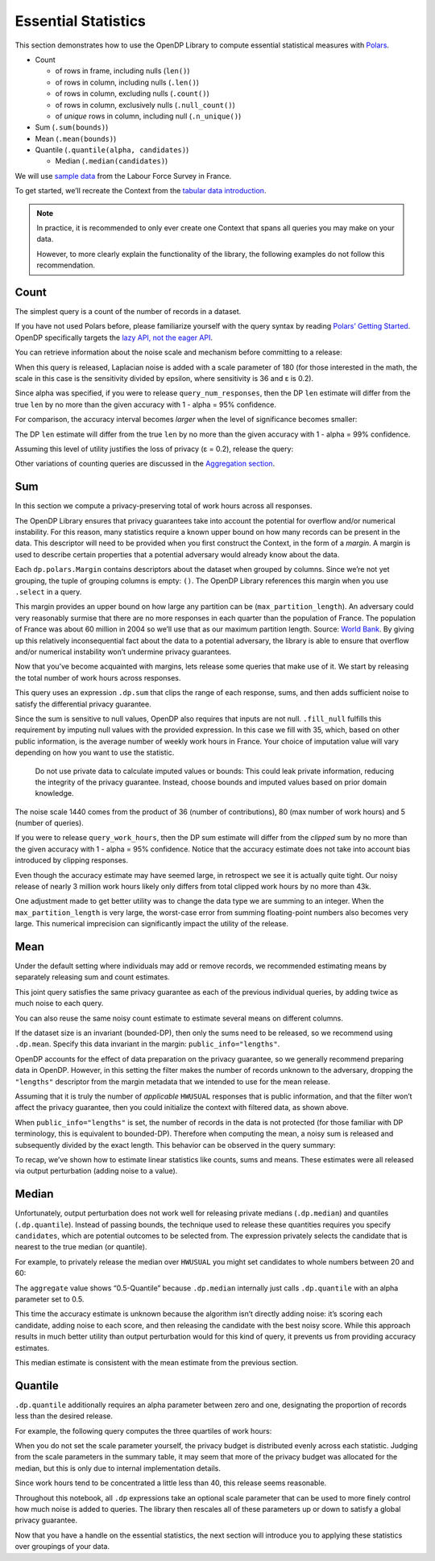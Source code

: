 Essential Statistics
====================

This section demonstrates how to use the OpenDP Library to compute
essential statistical measures with `Polars <https://docs.pola.rs/>`__.

-  Count

   -  of rows in frame, including nulls (``len()``)
   -  of rows in column, including nulls (``.len()``)
   -  of rows in column, excluding nulls (``.count()``)
   -  of rows in column, exclusively nulls (``.null_count()``)
   -  of *unique* rows in column, including null (``.n_unique()``)

-  Sum (``.sum(bounds)``)
-  Mean (``.mean(bounds)``)
-  Quantile (``.quantile(alpha, candidates)``)

   -  Median (``.median(candidates)``)

We will use `sample
data <https://github.com/opendp/dp-test-datasets/blob/main/data/eurostat/README.ipynb>`__
from the Labour Force Survey in France.

.. tab-set::

    .. tab-item:: Python
        :sync: python

        .. code:: python

            >>> import polars as pl 
            >>> import opendp.prelude as dp
            
            >>> dp.enable_features("contrib")
            

To get started, we’ll recreate the Context from the `tabular data
introduction <index.rst>`__.

.. tab-set::

    .. tab-item:: Python
        :sync: python

        .. code:: python

            >>> context = dp.Context.compositor(
            ...     data=pl.scan_csv(dp.examples.get_france_lfs_path(), ignore_errors=True),
            ...     privacy_unit=dp.unit_of(contributions=36),
            ...     privacy_loss=dp.loss_of(epsilon=1.0),
            ...     split_evenly_over=5,
            ... )

.. note::

    In practice, it is recommended to only ever create one Context that spans all queries you may make on your data.

    However, to more clearly explain the functionality of the library, the following examples do not follow this recommendation.
            

Count
-----

The simplest query is a count of the number of records in a dataset.

.. tab-set::

    .. tab-item:: Python
        :sync: python

        .. code:: python

            >>> query_num_responses = context.query().select(dp.len())
            

If you have not used Polars before, please familiarize yourself with the
query syntax by reading `Polars’ Getting
Started <https://docs.pola.rs/user-guide/getting-started/>`__. OpenDP
specifically targets the `lazy API, not the eager
API <https://docs.pola.rs/user-guide/concepts/lazy-vs-eager/>`__.

You can retrieve information about the noise scale and mechanism before
committing to a release:

.. tab-set::

    .. tab-item:: Python
        :sync: python

        .. code:: python

            >>> query_num_responses.summarize(alpha=0.05)
            shape: (1, 5)
            ┌────────┬──────────────┬─────────────────┬───────┬────────────┐
            │ column ┆ aggregate    ┆ distribution    ┆ scale ┆ accuracy   │
            │ ---    ┆ ---          ┆ ---             ┆ ---   ┆ ---        │
            │ str    ┆ str          ┆ str             ┆ f64   ┆ f64        │
            ╞════════╪══════════════╪═════════════════╪═══════╪════════════╡
            │ len    ┆ Frame Length ┆ Integer Laplace ┆ 180.0 ┆ 539.731115 │
            └────────┴──────────────┴─────────────────┴───────┴────────────┘
            

When this query is released, Laplacian noise is added with a scale
parameter of 180 (for those interested in the math, the scale in this
case is the sensitivity divided by epsilon, where sensitivity is 36 and
ε is 0.2).

Since alpha was specified, if you were to release
``query_num_responses``, then the DP ``len`` estimate will differ from
the true ``len`` by no more than the given accuracy with 1 - alpha = 95%
confidence.

For comparison, the accuracy interval becomes *larger* when the level of
significance becomes smaller:

.. tab-set::

    .. tab-item:: Python
        :sync: python

        .. code:: python

            >>> query_num_responses.summarize(alpha=0.01)
            shape: (1, 5)
            ┌────────┬──────────────┬─────────────────┬───────┬────────────┐
            │ column ┆ aggregate    ┆ distribution    ┆ scale ┆ accuracy   │
            │ ---    ┆ ---          ┆ ---             ┆ ---   ┆ ---        │
            │ str    ┆ str          ┆ str             ┆ f64   ┆ f64        │
            ╞════════╪══════════════╪═════════════════╪═══════╪════════════╡
            │ len    ┆ Frame Length ┆ Integer Laplace ┆ 180.0 ┆ 829.429939 │
            └────────┴──────────────┴─────────────────┴───────┴────────────┘


The DP ``len`` estimate will differ from the true ``len`` by no more
than the given accuracy with 1 - alpha = 99% confidence.

Assuming this level of utility justifies the loss of privacy (ε = 0.2),
release the query:

.. tab-set::

    .. tab-item:: Python
        :sync: python

        .. code:: python

            >>> print('DP release:', query_num_responses.release().collect().item())
            DP release: ...

Other variations of counting queries are discussed in the `Aggregation
section <../../api/user-guide/polars/expressions/aggregation.ipynb>`__.

Sum
---

In this section we compute a privacy-preserving total of work hours
across all responses.

The OpenDP Library ensures that privacy guarantees take into account the
potential for overflow and/or numerical instability. For this reason,
many statistics require a known upper bound on how many records can be
present in the data. This descriptor will need to be provided when you
first construct the Context, in the form of a *margin*. A margin is used
to describe certain properties that a potential adversary would already
know about the data.

.. tab-set::

    .. tab-item:: Python
        :sync: python

        .. code:: python

            >>> context = dp.Context.compositor(
            ...     data=pl.scan_csv(dp.examples.get_france_lfs_path(), ignore_errors=True),
            ...     privacy_unit=dp.unit_of(contributions=36),
            ...     privacy_loss=dp.loss_of(epsilon=1.0),
            ...     split_evenly_over=5,
            ...     # NEW CODE STARTING HERE
            ...     margins={
            ...         # when data is not grouped (empty tuple)...
            ...         (): dp.polars.Margin(
            ...             # ...the biggest (and only) partition is no larger than
            ...             #    France population * number of quarters
            ...             max_partition_length=60_000_000 * 36
            ...         ),
            ...     },
            ... )
            

Each ``dp.polars.Margin`` contains descriptors about the dataset when
grouped by columns. Since we’re not yet grouping, the tuple of grouping
columns is empty: ``()``. The OpenDP Library references this margin when
you use ``.select`` in a query.

This margin provides an upper bound on how large any partition can be
(``max_partition_length``). An adversary could very reasonably surmise
that there are no more responses in each quarter than the population of
France. The population of France was about 60 million in 2004 so we’ll
use that as our maximum partition length. Source: `World
Bank <https://datatopics.worldbank.org/world-development-indicators/>`__.
By giving up this relatively inconsequential fact about the data to a
potential adversary, the library is able to ensure that overflow and/or
numerical instability won’t undermine privacy guarantees.

Now that you’ve become acquainted with margins, lets release some
queries that make use of it. We start by releasing the total number of
work hours across responses.

.. tab-set::

    .. tab-item:: Python
        :sync: python

        .. code:: python

            >>> query_work_hours = (
            ...     # 99 represents "Not applicable"
            ...     context.query().filter(pl.col("HWUSUAL") != 99.0)
            ...     # compute the DP sum
            ...     .select(pl.col.HWUSUAL.cast(int).fill_null(35).dp.sum(bounds=(0, 80)))
            ... )
            

This query uses an expression ``.dp.sum`` that clips the range of each
response, sums, and then adds sufficient noise to satisfy the
differential privacy guarantee.

Since the sum is sensitive to null values, OpenDP also requires that
inputs are not null. ``.fill_null`` fulfills this requirement by
imputing null values with the provided expression. In this case we fill
with 35, which, based on other public information, is the average number
of weekly work hours in France. Your choice of imputation value will
vary depending on how you want to use the statistic.

   Do not use private data to calculate imputed values or bounds: This
   could leak private information, reducing the integrity of the privacy
   guarantee. Instead, choose bounds and imputed values based on prior
   domain knowledge.

.. tab-set::

    .. tab-item:: Python
        :sync: python

        .. code:: python

            >>> query_work_hours.summarize(alpha=0.05)
            shape: (1, 5)
            ┌─────────┬───────────┬─────────────────┬─────────┬─────────────┐
            │ column  ┆ aggregate ┆ distribution    ┆ scale   ┆ accuracy    │
            │ ---     ┆ ---       ┆ ---             ┆ ---     ┆ ---         │
            │ str     ┆ str       ┆ str             ┆ f64     ┆ f64         │
            ╞═════════╪═══════════╪═════════════════╪═════════╪═════════════╡
            │ HWUSUAL ┆ Sum       ┆ Integer Laplace ┆ 14400.0 ┆ 43139.04473 │
            └─────────┴───────────┴─────────────────┴─────────┴─────────────┘


The noise scale 1440 comes from the product of 36 (number of
contributions), 80 (max number of work hours) and 5 (number of queries).

If you were to release ``query_work_hours``, then the DP sum estimate
will differ from the *clipped* sum by no more than the given accuracy
with 1 - alpha = 95% confidence. Notice that the accuracy estimate does
not take into account bias introduced by clipping responses.

.. tab-set::

    .. tab-item:: Python
        :sync: python

        .. code:: python

            >>> query_work_hours.release().collect()
            shape: (1, 1)
            ┌─────────┐
            │ HWUSUAL │
            │ ---     │
            │ i64     │
            ╞═════════╡
            │ ...     │
            └─────────┘


Even though the accuracy estimate may have seemed large, in retrospect
we see it is actually quite tight. Our noisy release of nearly 3 million
work hours likely only differs from total clipped work hours by no more
than 43k.

One adjustment made to get better utility was to change the data type we
are summing to an integer. When the ``max_partition_length`` is very
large, the worst-case error from summing floating-point numbers also
becomes very large. This numerical imprecision can significantly impact
the utility of the release.

Mean
----

Under the default setting where individuals may add or remove records,
we recommended estimating means by separately releasing sum and count
estimates.

.. tab-set::

    .. tab-item:: Python
        :sync: python

        .. code:: python

            >>> query_work_hours = (
            ...     context.query().filter(pl.col.HWUSUAL != 99.0)
            ...     # release both the sum and length in one query
            ...     .select(pl.col.HWUSUAL.cast(int).fill_null(35).dp.sum(bounds=(0, 80)), dp.len())
            ... )
            
            >>> query_work_hours.summarize(alpha=0.05)
            shape: (2, 5)
            ┌─────────┬──────────────┬─────────────────┬─────────┬──────────────┐
            │ column  ┆ aggregate    ┆ distribution    ┆ scale   ┆ accuracy     │
            │ ---     ┆ ---          ┆ ---             ┆ ---     ┆ ---          │
            │ str     ┆ str          ┆ str             ┆ f64     ┆ f64          │
            ╞═════════╪══════════════╪═════════════════╪═════════╪══════════════╡
            │ HWUSUAL ┆ Sum          ┆ Integer Laplace ┆ 28800.0 ┆ 86277.589474 │
            │ len     ┆ Frame Length ┆ Integer Laplace ┆ 360.0   ┆ 1078.963271  │
            └─────────┴──────────────┴─────────────────┴─────────┴──────────────┘


This joint query satisfies the same privacy guarantee as each of the
previous individual queries, by adding twice as much noise to each
query.

You can also reuse the same noisy count estimate to estimate several
means on different columns.

.. tab-set::

    .. tab-item:: Python
        :sync: python

        .. code:: python

            >>> # release and create mean column
            >>> query_work_hours.release().collect().with_columns(mean_reusing_count=pl.col.HWUSUAL / pl.col.len)
            shape: (1, 3)
            ┌─────────┬───────┬────────────────────┐
            │ HWUSUAL ┆ len   ┆ mean_reusing_count │
            │ ---     ┆ ---   ┆ ---                │
            │ i64     ┆ u32   ┆ f64                │
            ╞═════════╪═══════╪════════════════════╡
            │ ...     ┆ ...   ┆ ...                │
            └─────────┴───────┴────────────────────┘

        .. Long column name avoids sensitivity to number of digits.

If the dataset size is an invariant (bounded-DP), then only the sums
need to be released, so we recommend using ``.dp.mean``. Specify this
data invariant in the margin: ``public_info="lengths"``.

.. tab-set::

    .. tab-item:: Python
        :sync: python

        .. code:: python

            >>> # apply some preprocessing outside of OpenDP (see note below)
            >>> # drops "Not applicable" values
            >>> data = pl.scan_csv(dp.examples.get_france_lfs_path(), ignore_errors=True).filter(pl.col.HWUSUAL != 99)
            
            >>> # apply domain descriptors (margins) to preprocessed data
            >>> context_bounded_dp = dp.Context.compositor(
            ...     data=data,
            ...     privacy_unit=dp.unit_of(contributions=36),
            ...     privacy_loss=dp.loss_of(epsilon=1.0),
            ...     split_evenly_over=5,
            ...     margins={
            ...         (): dp.polars.Margin(
            ...             max_partition_length=60_000_000 * 36,
            ...             # ADDITIONAL CODE STARTING HERE
            ...             # make partition size public (bounded-DP)
            ...             public_info="lengths",
            ...         ),
            ...     },
            ... )
            

OpenDP accounts for the effect of data preparation on the privacy
guarantee, so we generally recommend preparing data in OpenDP. However,
in this setting the filter makes the number of records unknown to the
adversary, dropping the ``"lengths"`` descriptor from the margin
metadata that we intended to use for the mean release.

Assuming that it is truly the number of *applicable* ``HWUSUAL``
responses that is public information, and that the filter won’t affect
the privacy guarantee, then you could initialize the context with
filtered data, as shown above.

.. tab-set::

    .. tab-item:: Python
        :sync: python

        .. code:: python

            >>> query_mean_work_hours = context_bounded_dp.query().select(
            ...     pl.col.HWUSUAL.cast(int).fill_null(35).dp.mean(bounds=(0, 80))
            ... )
            

When ``public_info="lengths"`` is set, the number of records in the data
is not protected (for those familiar with DP terminology, this is
equivalent to bounded-DP). Therefore when computing the mean, a noisy
sum is released and subsequently divided by the exact length. This
behavior can be observed in the query summary:

.. tab-set::

    .. tab-item:: Python
        :sync: python

        .. code:: python

            >>> query_mean_work_hours.summarize(alpha=0.05)
            shape: (2, 5)
            ┌─────────┬───────────┬─────────────────┬────────┬──────────────┐
            │ column  ┆ aggregate ┆ distribution    ┆ scale  ┆ accuracy     │
            │ ---     ┆ ---       ┆ ---             ┆ ---    ┆ ---          │
            │ str     ┆ str       ┆ str             ┆ f64    ┆ f64          │
            ╞═════════╪═══════════╪═════════════════╪════════╪══════════════╡
            │ HWUSUAL ┆ Sum       ┆ Integer Laplace ┆ 7200.0 ┆ 21569.772352 │
            │ HWUSUAL ┆ Length    ┆ Integer Laplace ┆ 0.0    ┆ NaN          │
            └─────────┴───────────┴─────────────────┴────────┴──────────────┘
            

.. tab-set::

    .. tab-item:: Python
        :sync: python

        .. code:: python

            >>> print('DP release:', query_mean_work_hours.release().collect().item())
            DP release: ...
            

To recap, we’ve shown how to estimate linear statistics like counts,
sums and means. These estimates were all released via output
perturbation (adding noise to a value).

Median
------

Unfortunately, output perturbation does not work well for releasing
private medians (``.dp.median``) and quantiles (``.dp.quantile``).
Instead of passing bounds, the technique used to release these
quantities requires you specify ``candidates``, which are potential
outcomes to be selected from. The expression privately selects the
candidate that is nearest to the true median (or quantile).

For example, to privately release the median over ``HWUSUAL`` you might
set candidates to whole numbers between 20 and 60:

.. tab-set::

    .. tab-item:: Python
        :sync: python

        .. code:: python

            >>> candidates = list(range(20, 60))
            
            >>> query_median_hours = (
            ...     context.query()
            ...     .filter(pl.col.HWUSUAL != 99.0)
            ...     .select(pl.col.HWUSUAL.fill_null(35).dp.median(candidates))
            ... )
            >>> query_median_hours.summarize(alpha=0.05)
            shape: (1, 5)
            ┌─────────┬──────────────┬──────────────┬───────┬──────────┐
            │ column  ┆ aggregate    ┆ distribution ┆ scale ┆ accuracy │
            │ ---     ┆ ---          ┆ ---          ┆ ---   ┆ ---      │
            │ str     ┆ str          ┆ str          ┆ f64   ┆ f64      │
            ╞═════════╪══════════════╪══════════════╪═══════╪══════════╡
            │ HWUSUAL ┆ 0.5-Quantile ┆ GumbelMin    ┆ 360.0 ┆ null     │
            └─────────┴──────────────┴──────────────┴───────┴──────────┘


The ``aggregate`` value shows “0.5-Quantile” because ``.dp.median``
internally just calls ``.dp.quantile`` with an alpha parameter set to
0.5.

This time the accuracy estimate is unknown because the algorithm isn’t
directly adding noise: it’s scoring each candidate, adding noise to each
score, and then releasing the candidate with the best noisy score. While
this approach results in much better utility than output perturbation
would for this kind of query, it prevents us from providing accuracy
estimates.

.. tab-set::

    .. tab-item:: Python
        :sync: python

        .. code:: python

            >>> query_median_hours.release().collect()
            shape: (1, 1)
            ┌─────────┐
            │ HWUSUAL │
            │ ---     │
            │ i64     │
            ╞═════════╡
            │ ...     │
            └─────────┘

This median estimate is consistent with the mean estimate from the
previous section.

Quantile
--------

``.dp.quantile`` additionally requires an alpha parameter between zero
and one, designating the proportion of records less than the desired
release.

For example, the following query computes the three quartiles of work
hours:

.. tab-set::

    .. tab-item:: Python
        :sync: python

        .. code:: python

            >>> query_multi_quantiles = (
            ...     context.query()
            ...     .filter(pl.col.HWUSUAL != 99.0)
            ...     .select(
            ...         pl.col.HWUSUAL.fill_null(35).dp.quantile(a, candidates).alias(f"{a}-Quantile")
            ...         for a in [0.25, 0.5, 0.75]
            ...     )
            ... )
            >>> query_multi_quantiles.summarize()
            shape: (3, 4)
            ┌───────────────┬───────────────┬──────────────┬────────┐
            │ column        ┆ aggregate     ┆ distribution ┆ scale  │
            │ ---           ┆ ---           ┆ ---          ┆ ---    │
            │ str           ┆ str           ┆ str          ┆ f64    │
            ╞═══════════════╪═══════════════╪══════════════╪════════╡
            │ 0.25-Quantile ┆ 0.25-Quantile ┆ GumbelMin    ┆ 3240.0 │
            │ 0.5-Quantile  ┆ 0.5-Quantile  ┆ GumbelMin    ┆ 1080.0 │
            │ 0.75-Quantile ┆ 0.75-Quantile ┆ GumbelMin    ┆ 3240.0 │
            └───────────────┴───────────────┴──────────────┴────────┘


When you do not set the scale parameter yourself, the privacy budget is
distributed evenly across each statistic. Judging from the scale
parameters in the summary table, it may seem that more of the privacy
budget was allocated for the median, but this is only due to internal
implementation details.

.. tab-set::

    .. tab-item:: Python
        :sync: python

        .. code:: python

            >>> query_multi_quantiles.release().collect()
            shape: (1, 3)
            ┌───────────────┬──────────────┬───────────────┐
            │ 0.25-Quantile ┆ 0.5-Quantile ┆ 0.75-Quantile │
            │ ---           ┆ ---          ┆ ---           │
            │ i64           ┆ i64          ┆ i64           │
            ╞═══════════════╪══════════════╪═══════════════╡
            │ ...           ┆ ...          ┆ ...           │
            └───────────────┴──────────────┴───────────────┘
            

Since work hours tend to be concentrated a little less than 40, this
release seems reasonable.

Throughout this notebook, all ``.dp`` expressions take an optional scale
parameter that can be used to more finely control how much noise is
added to queries. The library then rescales all of these parameters up
or down to satisfy a global privacy guarantee.

Now that you have a handle on the essential statistics, the next section
will introduce you to applying these statistics over groupings of your
data.
